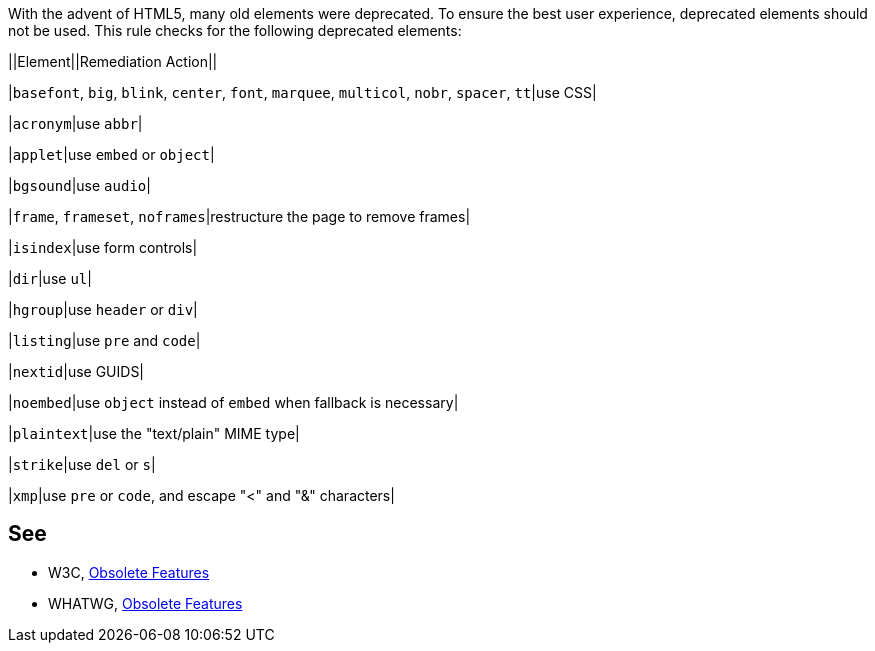With the advent of HTML5, many old elements were deprecated. To ensure the best user experience, deprecated elements should not be used. This rule checks for the following deprecated elements:


||Element||Remediation Action||

|``++basefont++``, ``++big++``, ``++blink++``, ``++center++``, ``++font++``, ``++marquee++``, ``++multicol++``, ``++nobr++``, ``++spacer++``, ``++tt++``|use CSS|

|``++acronym++``|use ``++abbr++``|

|``++applet++``|use ``++embed++`` or ``++object++``|

|``++bgsound++``|use ``++audio++``|

|``++frame++``, ``++frameset++``, ``++noframes++``|restructure the page to remove frames|

|``++isindex++``|use form controls|

|``++dir++``|use ``++ul++``|

|``++hgroup++``|use ``++header++`` or ``++div++``|

|``++listing++``|use ``++pre++`` and ``++code++``|

|``++nextid++``|use GUIDS|

|``++noembed++``|use ``++object++`` instead of ``++embed++`` when fallback is necessary|

|``++plaintext++``|use the "text/plain" MIME type|

|``++strike++``|use ``++del++`` or ``++s++``|

|``++xmp++``|use ``++pre++`` or ``++code++``, and escape "<" and "&" characters|

== See

* W3C, https://www.w3.org/TR/html5-diff[Obsolete Features]
* WHATWG, https://html.spec.whatwg.org/multipage/obsolete.html[Obsolete Features]
